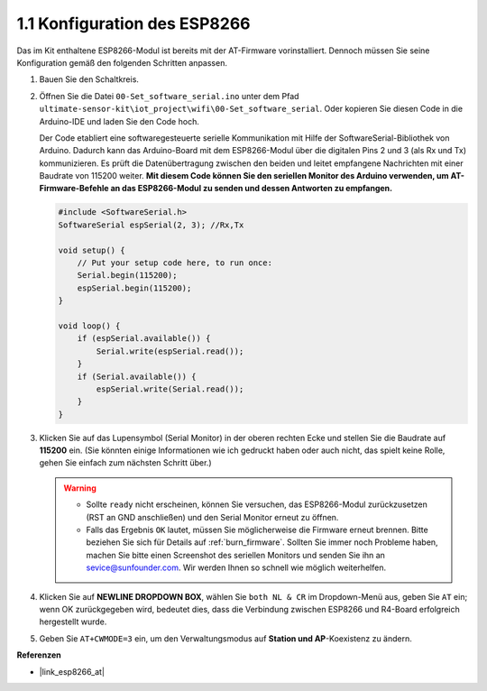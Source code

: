 .. _config_esp8266:

1.1 Konfiguration des ESP8266
===============================

Das im Kit enthaltene ESP8266-Modul ist bereits mit der AT-Firmware vorinstalliert. Dennoch müssen Sie seine Konfiguration gemäß den folgenden Schritten anpassen.

1. Bauen Sie den Schaltkreis.

   .. image:: img/wiring_r4_configure.png
       :width: 800

2. Öffnen Sie die Datei ``00-Set_software_serial.ino`` unter dem Pfad ``ultimate-sensor-kit\iot_project\wifi\00-Set_software_serial``. Oder kopieren Sie diesen Code in die Arduino-IDE und laden Sie den Code hoch.

   Der Code etabliert eine softwaregesteuerte serielle Kommunikation mit Hilfe der SoftwareSerial-Bibliothek von Arduino. Dadurch kann das Arduino-Board mit dem ESP8266-Modul über die digitalen Pins 2 und 3 (als Rx und Tx) kommunizieren. Es prüft die Datenübertragung zwischen den beiden und leitet empfangene Nachrichten mit einer Baudrate von 115200 weiter. **Mit diesem Code können Sie den seriellen Monitor des Arduino verwenden, um AT-Firmware-Befehle an das ESP8266-Modul zu senden und dessen Antworten zu empfangen.**

   .. code-block:: Arduino

       #include <SoftwareSerial.h>
       SoftwareSerial espSerial(2, 3); //Rx,Tx

       void setup() {
           // Put your setup code here, to run once:
           Serial.begin(115200);
           espSerial.begin(115200);
       }

       void loop() {
           if (espSerial.available()) {
               Serial.write(espSerial.read());
           }
           if (Serial.available()) {
               espSerial.write(Serial.read());
           }
       }

3. Klicken Sie auf das Lupensymbol (Serial Monitor) in der oberen rechten Ecke und stellen Sie die Baudrate auf **115200** ein. (Sie könnten einige Informationen wie ich gedruckt haben oder auch nicht, das spielt keine Rolle, gehen Sie einfach zum nächsten Schritt über.)

   .. image:: img/esp01_configurie_1.png

   .. warning::

        * Sollte ``ready`` nicht erscheinen, können Sie versuchen, das ESP8266-Modul zurückzusetzen (RST an GND anschließen) und den Serial Monitor erneut zu öffnen.

        * Falls das Ergebnis ``OK`` lautet, müssen Sie möglicherweise die Firmware erneut brennen. Bitte beziehen Sie sich für Details auf :ref:`burn_firmware`. Sollten Sie immer noch Probleme haben, machen Sie bitte einen Screenshot des seriellen Monitors und senden Sie ihn an sevice@sunfounder.com. Wir werden Ihnen so schnell wie möglich weiterhelfen.

4. Klicken Sie auf **NEWLINE DROPDOWN BOX**, wählen Sie ``both NL & CR`` im Dropdown-Menü aus, geben Sie ``AT`` ein; wenn OK zurückgegeben wird, bedeutet dies, dass die Verbindung zwischen ESP8266 und R4-Board erfolgreich hergestellt wurde.

   .. image:: img/esp01_configurie_2.png

   .. image:: img/esp01_configurie_3.png

5. Geben Sie ``AT+CWMODE=3`` ein, um den Verwaltungsmodus auf **Station und AP**-Koexistenz zu ändern.

   .. image:: img/esp01_configurie_4.png

.. 6. Um später die Software-Seriell nutzen zu können, müssen Sie ``AT+UART=9600,8,1,0,0`` eingeben, um die Baudrate des ESP8266 auf 9600 zu ändern.

..    .. image:: img/esp01_configurie_5.png


**Referenzen**

* |link_esp8266_at|
